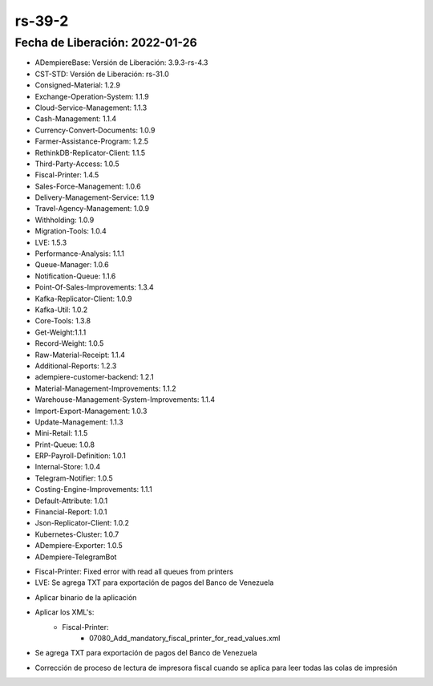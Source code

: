 .. _documento/versión-39-2:

**rs-39-2**
===========

**Fecha de Liberación:** 2022-01-26
-----------------------------------

.. data:: Soporte a Versiones:

- ADempiereBase: Versión de Liberación: 3.9.3-rs-4.3
- CST-STD: Versión de Liberación: rs-31.0
- Consigned-Material: 1.2.9
- Exchange-Operation-System: 1.1.9
- Cloud-Service-Management: 1.1.3
- Cash-Management: 1.1.4
- Currency-Convert-Documents: 1.0.9
- Farmer-Assistance-Program: 1.2.5
- RethinkDB-Replicator-Client: 1.1.5
- Third-Party-Access: 1.0.5
- Fiscal-Printer: 1.4.5
- Sales-Force-Management: 1.0.6
- Delivery-Management-Service: 1.1.9
- Travel-Agency-Management: 1.0.9
- Withholding: 1.0.9
- Migration-Tools: 1.0.4
- LVE: 1.5.3
- Performance-Analysis: 1.1.1
- Queue-Manager: 1.0.6
- Notification-Queue: 1.1.6
- Point-Of-Sales-Improvements: 1.3.4
- Kafka-Replicator-Client: 1.0.9
- Kafka-Util: 1.0.2
- Core-Tools: 1.3.8
- Get-Weight:1.1.1
- Record-Weight: 1.0.5
- Raw-Material-Receipt: 1.1.4
- Additional-Reports: 1.2.3
- adempiere-customer-backend: 1.2.1
- Material-Management-Improvements: 1.1.2
- Warehouse-Management-System-Improvements: 1.1.4
- Import-Export-Management: 1.0.3
- Update-Management: 1.1.3
- Mini-Retail: 1.1.5
- Print-Queue: 1.0.8
- ERP-Payroll-Definition: 1.0.1
- Internal-Store: 1.0.4
- Telegram-Notifier: 1.0.5
- Costing-Engine-Improvements: 1.1.1
- Default-Attribute: 1.0.1
- Financial-Report: 1.0.1
- Json-Replicator-Client: 1.0.2
- Kubernetes-Cluster: 1.0.7
- ADempiere-Exporter: 1.0.5
- ADempiere-TelegramBot

.. data:: Detalle Técnico:

- Fiscal-Printer: Fixed error with read all queues from printers
- LVE: Se agrega TXT para exportación de pagos del Banco de Venezuela

.. data:: Requerimientos:

- Aplicar binario de la aplicación
- Aplicar los XML's:
    - Fiscal-Printer:
        - 07080_Add_mandatory_fiscal_printer_for_read_values.xml
    
.. data:: Novedades

- Se agrega TXT para exportación de pagos del Banco de Venezuela

.. data:: Correcciones

- Corrección de proceso de lectura de impresora fiscal cuando se aplica para leer todas las colas de impresión